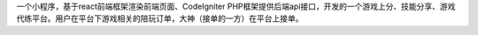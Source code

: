 一个小程序，基于react前端框架渲染前端页面、CodeIgniter PHP框架提供后端api接口，开发的一个游戏上分、技能分享、游戏代练平台。用户在平台下游戏相关的陪玩订单，大神（接单的一方）在平台上接单。
